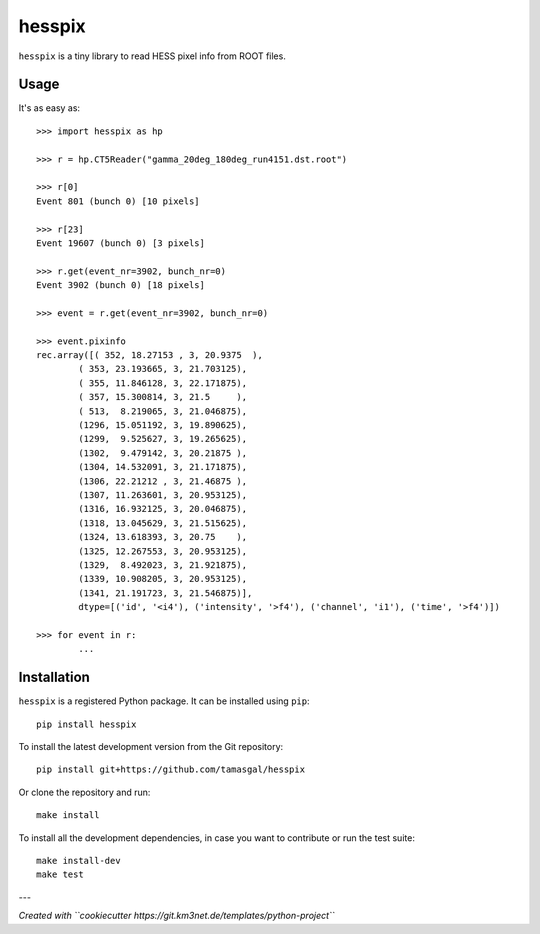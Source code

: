 hesspix 
=======

.. image:: https://git.ecap.work/tgal/hesspix/badges/master/pipeline.svg
    :target: https://git.ecap.work/tgal/hesspix/pipelines

.. image:: https://git.ecap.work/tgal/hesspix/badges/master/coverage.svg
    :target: https://tgal.pages.ecap.work/hesspix/coverage

.. image:: https://git.km3net.de/examples/km3badges/-/raw/master/docs-latest-brightgreen.svg
    :target: https://tgal.pages.ecap.work/hesspix

``hesspix`` is a tiny library to read HESS pixel info from ROOT files.

Usage
~~~~~

It's as easy as::

    >>> import hesspix as hp

    >>> r = hp.CT5Reader("gamma_20deg_180deg_run4151.dst.root")

    >>> r[0]
    Event 801 (bunch 0) [10 pixels]

    >>> r[23]
    Event 19607 (bunch 0) [3 pixels]

    >>> r.get(event_nr=3902, bunch_nr=0)
    Event 3902 (bunch 0) [18 pixels]

    >>> event = r.get(event_nr=3902, bunch_nr=0)

    >>> event.pixinfo
    rec.array([( 352, 18.27153 , 3, 20.9375  ),
            ( 353, 23.193665, 3, 21.703125),
            ( 355, 11.846128, 3, 22.171875),
            ( 357, 15.300814, 3, 21.5     ),
            ( 513,  8.219065, 3, 21.046875),
            (1296, 15.051192, 3, 19.890625),
            (1299,  9.525627, 3, 19.265625),
            (1302,  9.479142, 3, 20.21875 ),
            (1304, 14.532091, 3, 21.171875),
            (1306, 22.21212 , 3, 21.46875 ),
            (1307, 11.263601, 3, 20.953125),
            (1316, 16.932125, 3, 20.046875),
            (1318, 13.045629, 3, 21.515625),
            (1324, 13.618393, 3, 20.75    ),
            (1325, 12.267553, 3, 20.953125),
            (1329,  8.492023, 3, 21.921875),
            (1339, 10.908205, 3, 20.953125),
            (1341, 21.191723, 3, 21.546875)],
            dtype=[('id', '<i4'), ('intensity', '>f4'), ('channel', 'i1'), ('time', '>f4')])

    >>> for event in r:
            ...

Installation
~~~~~~~~~~~~

``hesspix`` is a registered Python package. It can be installed using ``pip``::

  pip install hesspix

To install the latest development version from the Git repository::

  pip install git+https://github.com/tamasgal/hesspix

Or clone the repository and run::

  make install

To install all the development dependencies, in case you want to contribute or
run the test suite::

  make install-dev
  make test


---

*Created with ``cookiecutter https://git.km3net.de/templates/python-project``*
